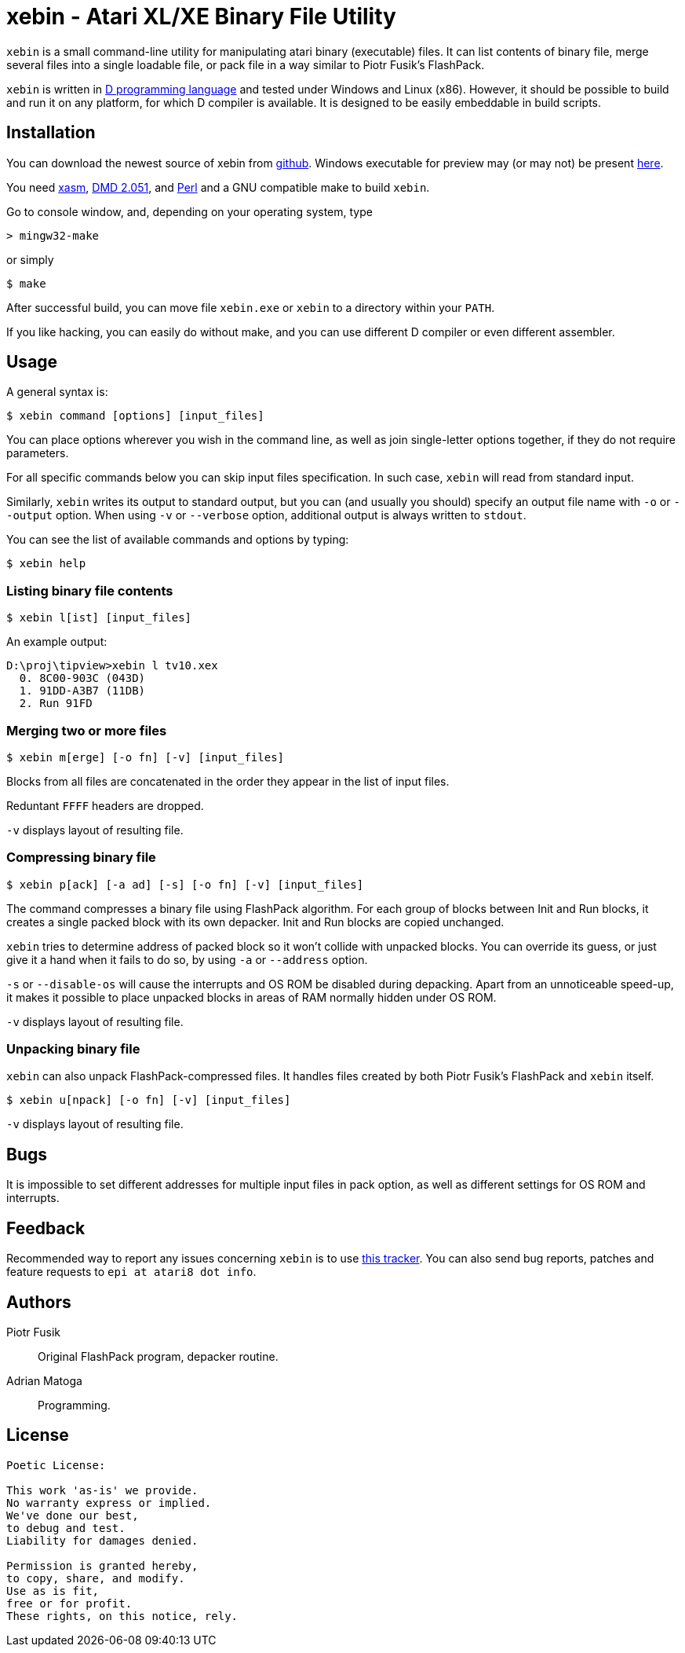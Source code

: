 xebin - Atari XL/XE Binary File Utility
=======================================

// This file is in AsciiDoc format. It is the source for README.html.
:Compact-Option:

+xebin+ is a small command-line utility for manipulating atari binary (executable) files.
It can list contents of binary file, merge several files into a single loadable file,
or pack file in a way similar to Piotr Fusik's FlashPack.

+xebin+ is written in http://www.digitalmars.com/d/2.0/[D programming language] and tested
under Windows and Linux (x86). However, it should be possible to build and run it on any
platform, for which D compiler is available.
It is designed to be easily embeddable in build scripts.

Installation
------------

You can download the newest source of xebin from http://github.com/epi/xebin[github].
Windows executable for preview may (or may not) be present http://epi.atari8.info/files/xebin.zip[here].

You need http://xasm.atari.org[xasm], http://www.digitalmars.com/d/download.html[DMD 2.051], and
http://www.perl.org/get.html[Perl] and a GNU compatible make to build +xebin+.

Go to console window, and, depending on your operating system, type

--------------
> mingw32-make
--------------

or simply

--------------
$ make
--------------

After successful build, you can move file +xebin.exe+ or +xebin+ to a directory within your +PATH+.

If you like hacking, you can easily do without make, and you can use different D compiler
or even different assembler.

Usage
-----

A general syntax is:

----------------------------
$ xebin command [options] [input_files]
----------------------------

You can place options wherever you wish in the command line, as well as join
single-letter options together, if they do not require parameters.

For all specific commands below you can skip input files specification.
In such case, +xebin+ will read from standard input.

Similarly, +xebin+ writes its output to standard output, but you can (and usually
you should) specify an output file name with +-o+ or +--output+ option.
When using +-v+ or +--verbose+ option, additional output is always written to
+stdout+.

You can see the list of available commands and options by typing:

----------------------------
$ xebin help
----------------------------

Listing binary file contents
~~~~~~~~~~~~~~~~~~~~~~~~~~~~

----------------------------
$ xebin l[ist] [input_files]
----------------------------

An example output:

-------------------------------------
D:\proj\tipview>xebin l tv10.xex
  0. 8C00-903C (043D)
  1. 91DD-A3B7 (11DB)
  2. Run 91FD
-------------------------------------

Merging two or more files
~~~~~~~~~~~~~~~~~~~~~~~~~

----------------------------
$ xebin m[erge] [-o fn] [-v] [input_files]
----------------------------

Blocks from all files are concatenated in the order they appear in the list
of input files.

Reduntant +FFFF+ headers are dropped. 

+-v+ displays layout of resulting file.

Compressing binary file
~~~~~~~~~~~~~~~~~~~~~~~

----------------------------
$ xebin p[ack] [-a ad] [-s] [-o fn] [-v] [input_files]
----------------------------

The command compresses a binary file using FlashPack algorithm. For each group of
blocks between Init and Run blocks, it creates a single packed block with its own
depacker. Init and Run blocks are copied unchanged.

+xebin+ tries to determine address of packed block so it won't collide with
unpacked blocks. You can override its guess, or just give it a hand when it fails
to do so, by using +-a+ or +--address+ option.

+-s+ or +--disable-os+ will cause the interrupts and OS ROM be disabled during depacking.
Apart from an unnoticeable speed-up, it makes it possible to place unpacked blocks in areas
of RAM normally hidden under OS ROM.

+-v+ displays layout of resulting file.

Unpacking binary file
~~~~~~~~~~~~~~~~~~~~~

+xebin+ can also unpack FlashPack-compressed files. It handles files created by
both Piotr Fusik's FlashPack and +xebin+ itself.

----------------------------
$ xebin u[npack] [-o fn] [-v] [input_files]
----------------------------

+-v+ displays layout of resulting file.


Bugs
----

It is impossible to set different addresses for multiple input files in pack option,
as well as different settings for OS ROM and interrupts.

Feedback
--------

Recommended way to report any issues concerning +xebin+ is to use http://github.com/epi/xebin/issues[this tracker].
You can also send bug reports, patches and feature requests to +epi at atari8 dot info+.

Authors
-------

Piotr Fusik::
Original FlashPack program, depacker routine.

Adrian Matoga::
Programming.

License
-------

------------------------------------
Poetic License:

This work 'as-is' we provide.
No warranty express or implied.
We've done our best,
to debug and test.
Liability for damages denied.

Permission is granted hereby,
to copy, share, and modify.
Use as is fit,
free or for profit.
These rights, on this notice, rely.
------------------------------------

